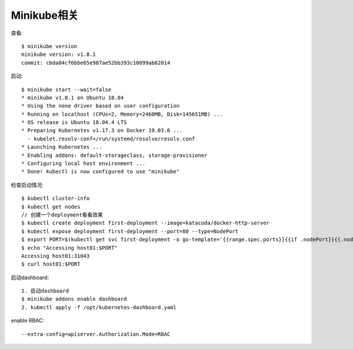 Minikube相关
############

查看::

    $ minikube version
    minikube version: v1.8.1
    commit: cbda04cf6bbe65e987ae52bb393c10099ab62014

启动::

    $ minikube start --wait=false
    * minikube v1.8.1 on Ubuntu 18.04
    * Using the none driver based on user configuration
    * Running on localhost (CPUs=2, Memory=2460MB, Disk=145651MB) ...
    * OS release is Ubuntu 18.04.4 LTS
    * Preparing Kubernetes v1.17.3 on Docker 19.03.6 ...
      - kubelet.resolv-conf=/run/systemd/resolve/resolv.conf
    * Launching Kubernetes ...
    * Enabling addons: default-storageclass, storage-provisioner
    * Configuring local host environment ...
    * Done! kubectl is now configured to use "minikube"

检查启动情况::

    $ kubectl cluster-info
    $ kubectl get nodes
    // 创建一个deployment看看效果
    $ kubectl create deployment first-deployment --image=katacoda/docker-http-server
    $ kubectl expose deployment first-deployment --port=80 --type=NodePort
    $ export PORT=$(kubectl get svc first-deployment -o go-template='{{range.spec.ports}}{{if .nodePort}}{{.nodePort}}{{"\n"}}{{end}}{{end}}')
    $ echo "Accessing host01:$PORT"
    Accessing host01:31043
    $ curl host01:$PORT

启动dashboard::

    1. 启动dashboard
    $ minikube addons enable dashboard
    2. kubectl apply -f /opt/kubernetes-dashboard.yaml


enable RBAC::

    --extra-config=apiserver.Authorization.Mode=RBAC







